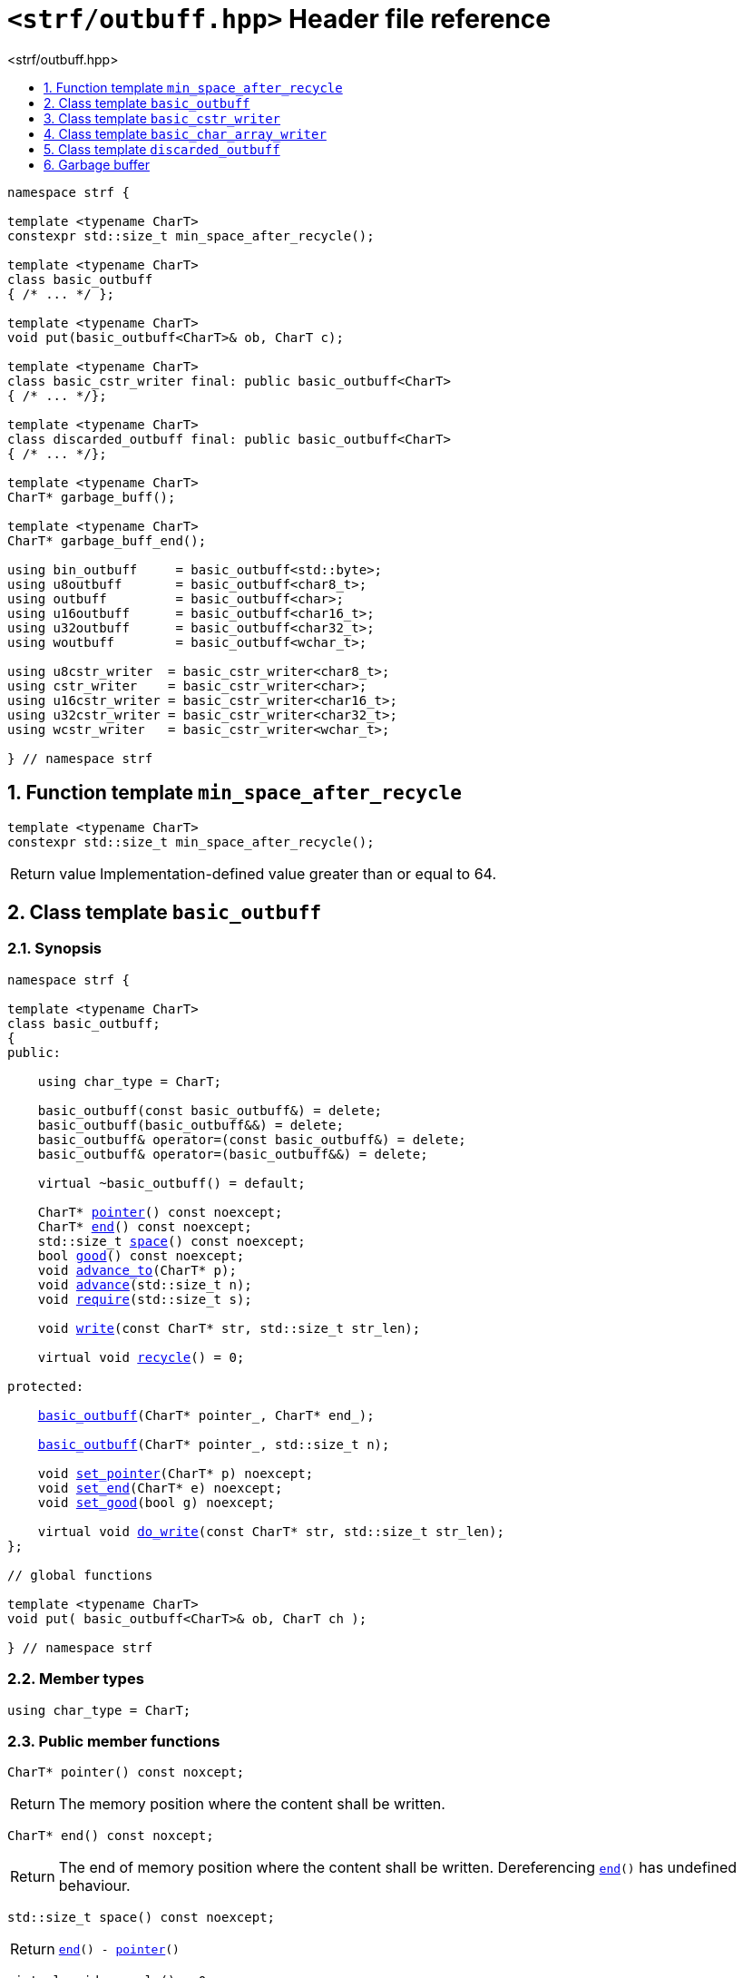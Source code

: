 ////
Copyright (C) (See commit logs on github.com/robhz786/strf)
Distributed under the Boost Software License, Version 1.0.
(See accompanying file LICENSE_1_0.txt or copy at
http://www.boost.org/LICENSE_1_0.txt)
////

[[main]]
= `<strf/outbuff.hpp>` Header file reference
:source-highlighter: prettify
:sectnums:
:toc: left
:toc-title: <strf/outbuff.hpp>
:toclevels: 1
:icons: font

:min_space_after_recycle: <<min_space_after_recycle,min_space_after_recycle>>
:basic_outbuff: <<basic_outbuff,basic_outbuff>>

:basic_cstr_writer: <<basic_cstr_writer, basic_cstr_writer>>
:basic_string_maker: <<basic_string_maker, basic_string_maker>>
:basic_string_appender: <<basic_string_appender, basic_string_appender>>
:basic_streambuf_writer: <<basic_streambuf_writer, basic_streambuf_writer>>
:narrow_cfile_writer: <<narrow_cfile_writer, narrow_cfile_writer>>
:wide_cfile_writer: <<wide_cfile_writer, wide_cfile_writer>>
:garbage_buff: <<garbage_buff, garbage_buff>>
:garbage_buff_end: <<garbage_buff, garbage_buff_end>>

:char_type: <<basic_outbuff_char_type,char_type>>
:pointer: <<basic_outbuff_pointer,pointer>>
:end: <<basic_outbuff_end,end>>
:space: <<basic_outbuff_space,space>>
:recycle: <<basic_outbuff_recycle,recycle>>
:require: <<basic_outbuff_require,require>>
:advance_to: <<basic_outbuff_advance_to,advance_to>>
:advance_count: <<basic_outbuff_advance_count,advance_count>>
:advance: <<basic_outbuff_advance,advance>>
:good: <<basic_outbuff_good,good>>
:write: <<basic_outbuff_write,write>>
:set_pointer: <<basic_outbuff_set_pointer,set_pointer>>
:set_end: <<basic_outbuff_set_end,set_end>>
:set_good: <<basic_outbuff_set_good,set_good>>
:do_write: <<basic_outbuff_do_write,do_write>>

////
`<strf/outbuff.hpp>` is a lighweight header can be used in freestanding evironments. All other headers of the strf library include it. It's not affected by the `STRF_SEPARATE_COMPILATION` macro.
////

[source,cpp,subs=normal]
----
namespace strf {

template <typename CharT>
constexpr std::size_t min_space_after_recycle();

template <typename CharT>
class basic_outbuff
{ /{asterisk} \... {asterisk}/ };

template <typename CharT>
void put(basic_outbuff<CharT>& ob, CharT c);

template <typename CharT>
class basic_cstr_writer final: public basic_outbuff<CharT>
{ /{asterisk} \... {asterisk}/};

template <typename CharT>
class discarded_outbuff final: public basic_outbuff<CharT>
{ /{asterisk} \... {asterisk}/};

template <typename CharT>
CharT* garbage_buff();

template <typename CharT>
CharT* garbage_buff_end();

using bin_outbuff     = basic_outbuff<std::byte>;
using u8outbuff       = basic_outbuff<char8_t>;
using outbuff         = basic_outbuff<char>;
using u16outbuff      = basic_outbuff<char16_t>;
using u32outbuff      = basic_outbuff<char32_t>;
using woutbuff        = basic_outbuff<wchar_t>;

using u8cstr_writer  = basic_cstr_writer<char8_t>;
using cstr_writer    = basic_cstr_writer<char>;
using u16cstr_writer = basic_cstr_writer<char16_t>;
using u32cstr_writer = basic_cstr_writer<char32_t>;
using wcstr_writer   = basic_cstr_writer<wchar_t>;

} // namespace strf
----

== Function template `min_space_after_recycle` [[min_space_after_recycle]]
====
[source,cpp]
----
template <typename CharT>
constexpr std::size_t min_space_after_recycle();
----
[horizontal]
Return value:: Implementation-defined value greater than or equal to 64.
====

== Class template `basic_outbuff` [[basic_outbuff]]

=== Synopsis

[source,cpp,subs=normal]
----
namespace strf {

template <typename CharT>
class basic_outbuff;
{
public:

    using char_type = CharT;

    basic_outbuff(const basic_outbuff&) = delete;
    basic_outbuff(basic_outbuff&&) = delete;
    basic_outbuff& operator=(const basic_outbuff&) = delete;
    basic_outbuff& operator=(basic_outbuff&&) = delete;

    virtual ~basic_outbuff() = default;

    CharT{asterisk} {pointer}() const noexcept;
    CharT{asterisk} {end}() const noexcept;
    std::size_t {space}() const noexcept;
    bool {good}() const noexcept;
    void {advance_to}(CharT{asterisk} p);
    void {advance}(std::size_t n);
    void {require}(std::size_t s);

    void {write}(const CharT* str, std::size_t str_len);

    virtual void {recycle}() = 0;

protected:

    <<basic_outbuff_ctor_range,basic_outbuff>>(CharT{asterisk} pointer_, CharT{asterisk} end_);

    <<basic_outbuff_ctor_count,basic_outbuff>>(CharT{asterisk} pointer_, std::size_t n);

    void {set_pointer}(CharT{asterisk} p) noexcept;
    void {set_end}(CharT{asterisk} e) noexcept;
    void {set_good}(bool g) noexcept;

    virtual void {do_write}(const CharT* str, std::size_t str_len);
};

// global functions

template <typename CharT>
void put( basic_outbuff<CharT>& ob, CharT ch );

} // namespace strf
----

=== Member types

[[basic_outbuff_char_type]]
====
[source,cpp,subs=normal]
----
using char_type = CharT;
----
====

=== Public member functions

[[basic_outbuff_pointer]]
====
[source,cpp]
----
CharT* pointer() const noxcept;
----
[horizontal]
Return:: The memory position where the content shall be written.
====
[[basic_outbuff_end]]
====
[source,cpp]
----
CharT* end() const noxcept;
----
[horizontal]
Return:: The end of memory position where the content shall be written.
         Dereferencing `{end}()` has undefined behaviour.
====
[[basic_outbuff_space]]
====
[source,cpp]
----
std::size_t space() const noexcept;
----
[horizontal]
Return:: `{end}() - {pointer}()`
====
[[basic_outbuff_recycle]]
====
[source,cpp]
----
virtual void recycle() = 0;
----
[horizontal]
Posconditions::
- `{space}() >= {min_space_after_recycle}<CharT>()`
- The range [ `{pointer}()`, `{end}()` ) is valid accessible memory area
- If the return value of `{good}()` was `false` before this call to `{recycle}()`, then `{good}()` remains returning `false`.
====

// Effect::
// Depends on the derivate class, but if `{good}()` returns `true`,
// then supposedly consumes the content in the range [`p`, `{pointer}()`),
// where `p` is the value `{pointer}()` would have returned if called before
// any call to `{advance}` or `{advance_to}` in this object since the last
// time `{recycle}` was called in this object, or, in case `{recycle}`
// was not called in this object yet, since this object was constructed.

[[basic_outbuff_require]]
====
[source,cpp]
----
void require(std::size_t s)
----
[horizontal]
Effect:: Calls `{recycle}()` if `{space}() < s`.
Precondition:: `s \<= {min_space_after_recycle}<CharT>()`
Postcondition:: `{space}() >= s`
====
[[basic_outbuff_advance_to]]
====
[source,cpp]
----
void advance_to(CharT* p)
----
[horizontal]
Effect:: Advance the buffer's pointer to `p`.
Precondition:: `{pointer}() \<= p && p \<= end()`
Postcondition:: `{pointer}() == p`
====
[[basic_outbuff_advance_count]]
====
[source,cpp]
----
void advance(std::size_t n)
----
[horizontal]
Effect:: Equivalent to `{advance_to}({pointer}() + n)`
Precondition:: `n \<= {space}()`
====
[[basic_outbuff_advance]]
====
[source,cpp]
----
void advance()
----
[horizontal]
Effect:: Equivalent to `{advance_to}(1)`
Precondition:: `{pointer}() != {end}()`
====
[[basic_outbuff_good]]
====
[source,cpp]
----
bool good() const;
----
[horizontal]
Return:: The state of this object.
Semantincs:: `{good}() == false` means that writting anything on
   `{pointer}()`, and calling `{advance_to}` and `{recycle}()` has no
   relevant side effect besides their postconditions.
Note:: The range [ `{pointer}()`, `{end}()` ) shall aways be a valid
accessible memory, even when `{good}()` returns `false`.
====

[[basic_outbuff_write]]
====
[source,cpp]
----
void write(const CharT* str, std::size_t str_len);
----
[horizontal]
Effect:: If `str_len \<= {space}()` is `true`, copy `str_len` characters of
         string the `str` into `{pointer}()` and calls `{advance}(str_len)`.
         Otherwise, calls `{do_write}(str, str_len)`.
====

=== Protected Member functions

[[basic_outbuff_ctor_range]]
====
[source,cpp]
----
basic_outbuff(CharT* pointer_, CharT* end_)
----
[horizontal]
Preconditions::
- `pointer_ \<= end_`
- The range [ `pointer_`, `end_` ) must be an accessible memory area.
Posconditions::
- `{pointer}() == pointer_`
- `{end}() == end_`
- `{good}() == true`
====
[[basic_outbuff_ctor_count]]
====
[source,cpp]
----
basic_outbuff(CharT* pointer_, std::size_t n)
----
[horizontal]
Preconditions::
- The range [ `pointer_`, `pointer_ + n ` ) must be an accessible memory area.
Posconditions::
- `{pointer}() == pointer_`
- `{end}() == pointer_ + n`
- `{good}() == true`
====
[[basic_outbuff_set_pointer]]
====
[source,cpp]
----
void set_pointer(CharT* p) noexcept
----
[horizontal]
Postconditions:: `{pointer}() == p`
====
[[basic_outbuff_set_end]]
====
[source,cpp]
----
void set_end(CharT* e) noexcept
----
[horizontal]
Postconditions:: `{end}() == e`
====
[[basic_outbuff_set_good]]
====
[source,cpp]
----
void set_good(bool g) noexcept
----
[horizontal]
Postconditions:: `{good}() == g`
====

[[basic_outbuff_do_write]]
====
[source,cpp]
----
virtual void do_write(const CharT* str, std::size_t str_len);
----
[horizontal]
Effect:: Writes the first `str_len` characters of string `str`
        into this object, calling `{recycle}()` how many time
        it is necessary.
Note:: This function is made virtual so that any derived classes
       can override it with an optimized version.
====

=== Global functions

[[basic_outbuff_put]]
====
[source,cpp,subs=normal]
----
template <typename CharT>
void put(basic_outbuff<CharT>& ob, CharT ch);
----
[horizontal]
Effect:: Equivalent to:
+
[source,cpp]
----
if (ob.space() == 0) {
    ob.recycle();
}
*ob.pointer() = ch;
ob.advance();
----
====

[[basic_cstr_writer]]
== Class template `basic_cstr_writer`

[source,cpp]
----
namespace strf {

template <typename CharT>
class basic_cstr_writer final: public {basic_outbuff}<CharT> {
public:
    basic_cstr_writer(CharT* dest, CharT* dest_end) noexcept;

    basic_cstr_writer(CharT* dest, std::size_t len) noexcept;

    template <std::size_t N>
    basic_cstr_writer(CharT (&dest)[N]) noexcept;

    basic_cstr_writer(const basic_cstr_writer&) = delete;

    void recycle() noexcept override;

    struct result {
        CharT* ptr;
        bool truncated;
    };

    result finish() noexcept;
};

} // namespace strf
----

=== Public member functions

====
[source,cpp]
----
basic_cstr_writer(CharT* dest, CharT* dest_end) noexcept;
----
[horizontal]
Precondition:: `dest < dest_end`
Postconditions::
- `{good}() == true`
- `{pointer}() == dest`
- `{end}() == dest_end - 1`
====
====
[source,cpp]
----
basic_cstr_writer(CharT* dest, std::size_t dest_size) noexcept;
----
[horizontal]
Precondition:: `dest_size != 0`
Postconditions::
- `{good}() == true`
- `{pointer}() == dest`
- `{end}() == dest + dest_size - 1`
====
====
[source,cpp]
----
template <std::size_t N>
basic_cstr_writer(CharT (&dest)[N]) noexcept;
----
[horizontal]
Postconditions::
- `{good}() == true`
- `{pointer}() == dest`
- `{end}() == dest + N - 1`
====
====
[source,cpp]
----
void recycle() noexcept;
----
[horizontal]
Postconditions::
- `{good}() == false`
- `{pointer}() == {garbage_buff}<CharT>()`
- `{end}() == {garbage_buff_end}<CharT>()`
====
====
[source,cpp]
----
result finish() noexcept;
----
[horizontal]
Effects::
- Assign to `'\0'` the position after the last written character in memory area used to initialize this object and set this object into "bad" state.
Return value::
- `result::truncated` is `true` if `recycle` or `finish` has ever been called in this object.
- `result::ptr` points to the termination character `'\0'`.
Postconditions::
- `{good}() == false`
- `{pointer}() == {garbage_buff}<CharT>()`
- `{end}() == {garbage_buff_end}<CharT>()`
====

[[basic_char_array_writer]]
== Class template `basic_char_array_writer`

[source,cpp]
----
namespace strf {
template <typename CharT>
class basic_char_array_writer final : public {basic_outbuff}<CharT> {
public:
    template <std::size_t N>
    basic_char_array_writer(CharT (&dest)[N]) noexcept;
    basic_char_array_writer(CharT* dest, CharT* dest_end) noexcept;
    basic_char_array_writer(CharT* dest, std::size_t dest_size) noexcept;
    basic_char_array_writer(const basic_char_array_writer&) noexcept;

    basic_char_array_writer& operator=(const basic_char_array_writer&) noexcept;
    bool operator==(const basic_char_array_writer&) noexcept;

    void recycle() noexcept override;

    struct result {
        CharT* ptr;
        bool truncated;
    };

    result finish() noexcept;
};
} // namespace strf
----

=== Public member functions

====
[source,cpp]
----
template <std::size_t N>
basic_char_array_writer(CharT (&dest)[N]) noexcept;
----
Postconditions::
- `{good}() == true`
- `{pointer}() == dest`
- `{end}() == dest + N`
====
====
[source,cpp]
----
basic_char_array_writer(CharT* dest, CharT* dest_end) noexcept;
----
[horizontal]
Precondition:: `dest < dest_end`
Postconditions::
- `{good}() == true`
- `{pointer}() == dest`
- `{end}() == dest_end`
====
====
[source,cpp]
----
basic_char_array_writer(CharT* dest, std::size_t dest_size) noexcept;
----
[horizontal]
Precondition:: `dest_size != 0`
Postconditions::
- `{good}() == true`
- `{pointer}() == dest`
- `{end}() == dest + dest_size`
====
====
[source,cpp]
----
void recycle() noexcept;
----
[horizontal]
Postconditions::
- `{good}() == false`
- `{pointer}() == {garbage_buff}<CharT>()`
- `{end}() == {garbage_buff_end}<CharT>()`
====
====
[source,cpp]
----
result finish() noexcept;
----
Return value::
- `result.truncated` is `true` when `{recycle}()` or `{do_write}(...)`
   has been previously called in this object, which means that the
   the range which with it was initialized is too small.
- `result::ptr` is the one-past-the-end pointer of the characters written.
   However, when `result.truncated` is `true`, the number of characters written
   is unspecified.
====


[[discarded_outbuff]]
== Class template `discarded_outbuff`

`discarded_outbuff` it's the library's analogous to `/dev/null`.
A `discarded_outbuff` object ignores anything written to it.

[source,cpp]
----
namespace strf {

template <typename CharT>
class discarded_outbuff final: public basic_outbuff<CharT>
{
public:
    discarded_outbuff() noexcept;
    void recycle() noexcept override;
};

} // namespace strf
----
====
[source,cpp]
----
discarded_outbuff() noexcept;
----
[horizontal]
Postconditions::
- `{good}() == false`
- `{pointer}() == {garbage_buff}<CharT>()`
- `{end}() == {garbage_buff_end}<CharT>()`
====
====
[source,cpp]
----
void recycle() noexcept;
----
[horizontal]
Postconditions::
- `{good}() == false`
- `{pointer}() == {garbage_buff}<CharT>()`
- `{end}() == {garbage_buff_end}<CharT>()`
====

[[garbage_buff]]
== Garbage buffer
These function templates return the begin and the end of a memory area that is never supposed to be read. It can be used when implementing a class that derives from `basic_outbuff` to set the buffer when the state is "bad".

[source,cpp]
----
template <typename CharT>
CharT* garbage_buff() noexcept;
----

[source,cpp]
----
template <typename CharT>
CharT* garbage_buff_end() noexcept;
----


